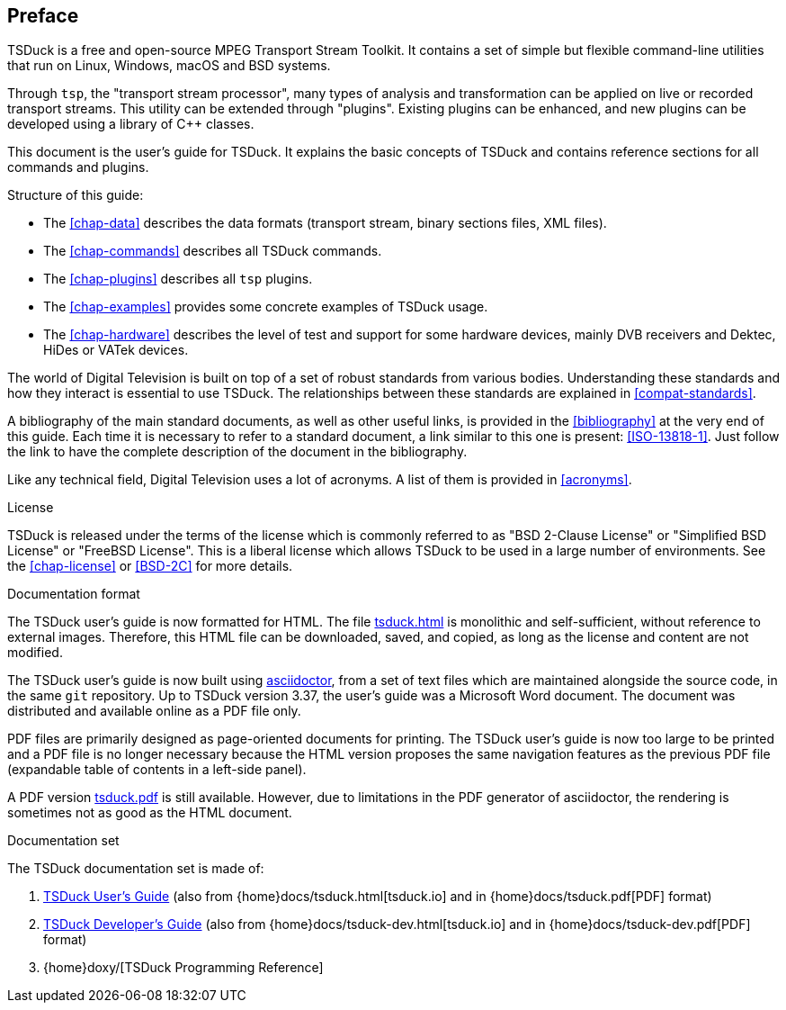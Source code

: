 //----------------------------------------------------------------------------
//
// TSDuck - The MPEG Transport Stream Toolkit
// Copyright (c) 2005-2025, Thierry Lelegard
// BSD-2-Clause license, see LICENSE.txt file or https://tsduck.io/license
//
//----------------------------------------------------------------------------

[#chap-preface]
[preface]
== Preface

TSDuck is a free and open-source MPEG Transport Stream Toolkit.
It contains a set of simple but flexible command-line utilities that run on Linux, Windows, macOS and BSD systems.

Through `tsp`, the "transport stream processor", many types of analysis and
transformation can be applied on live or recorded transport streams.
This utility can be extended through "plugins".
Existing plugins can be enhanced, and new plugins can be developed using a library of {cpp} classes.

This document is the user's guide for TSDuck.
It explains the basic concepts of TSDuck and contains reference sections for all commands and plugins.

Structure of this guide:

* The xref:chap-data[xrefstyle=short] describes the data formats (transport stream, binary sections files, XML files).
* The xref:chap-commands[xrefstyle=short] describes all TSDuck commands.
* The xref:chap-plugins[xrefstyle=short] describes all `tsp` plugins.
* The xref:chap-examples[xrefstyle=short] provides some concrete examples of TSDuck usage.
* The xref:chap-hardware[xrefstyle=short] describes the level of test and support for some hardware devices, mainly
  DVB receivers and Dektec, HiDes or VATek devices.

The world of Digital Television is built on top of a set of robust standards from various bodies.
Understanding these standards and how they interact is essential to use TSDuck.
The relationships between these standards are explained in xref:compat-standards[xrefstyle=short].

A bibliography of the main standard documents, as well as other useful links,
is provided in the xref:bibliography[xrefstyle=short] at the very end of this guide.
Each time it is necessary to refer to a standard document, a link similar to this one is present: <<ISO-13818-1>>.
Just follow the link to have the complete description of the document in the bibliography.

Like any technical field, Digital Television uses a lot of acronyms.
A list of them is provided in xref:acronyms[xrefstyle=short].

[.usage]
License

TSDuck is released under the terms of the license which is commonly referred to as
"BSD 2-Clause License" or "Simplified BSD License" or "FreeBSD License".
This is a liberal license which allows TSDuck to be used in a large number of environments.
See the xref:chap-license[xrefstyle=short] or <<BSD-2C>> for more details.

[.usage]
Documentation format

The TSDuck user's guide is now formatted for HTML.
The file xref:tsduck.html[] is monolithic and self-sufficient, without reference to external images.
Therefore, this HTML file can be downloaded, saved, and copied, as long as the license and content are not modified.

The TSDuck user's guide is now built using https://asciidoctor.org[asciidoctor],
from a set of text files which are maintained alongside the source code,
in the same `git` repository.
Up to TSDuck version 3.37, the user's guide was a Microsoft Word document.
The document was distributed and available online as a PDF file only.

PDF files are primarily designed as page-oriented documents for printing.
The TSDuck user's guide is now too large to be printed and a PDF file is no longer
necessary because the HTML version proposes the same navigation features
as the previous PDF file (expandable table of contents in a left-side panel).

A PDF version xref:tsduck.pdf[] is still available.
However, due to limitations in the PDF generator of asciidoctor,
the rendering is sometimes not as good as the HTML document.

[.usage]
Documentation set

The TSDuck documentation set is made of:

[.compact-list]
1. xref:tsduck.html[TSDuck User's Guide]
   (also from {home}docs/tsduck.html[tsduck.io] and in {home}docs/tsduck.pdf[PDF] format)
2. xref:tsduck-dev.html[TSDuck Developer's Guide]
   (also from {home}docs/tsduck-dev.html[tsduck.io] and in {home}docs/tsduck-dev.pdf[PDF] format)
3. {home}doxy/[TSDuck Programming Reference]
